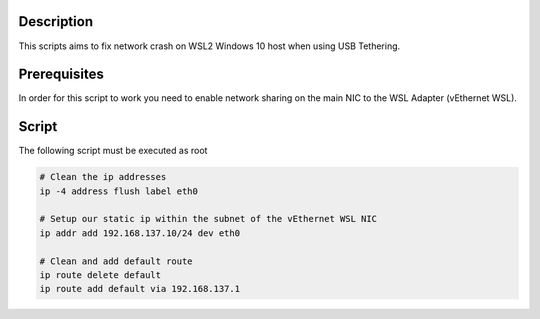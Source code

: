 Description
===========
This scripts aims to fix network crash on WSL2 Windows 10 host when using USB Tethering.

Prerequisites
=============

In order for this script to work you need to enable network sharing on the main NIC to the WSL Adapter (vEthernet WSL).

Script
=============

The following script must be executed as root

.. code-block:: none

  # Clean the ip addresses
  ip -4 address flush label eth0

  # Setup our static ip within the subnet of the vEthernet WSL NIC
  ip addr add 192.168.137.10/24 dev eth0

  # Clean and add default route
  ip route delete default
  ip route add default via 192.168.137.1
